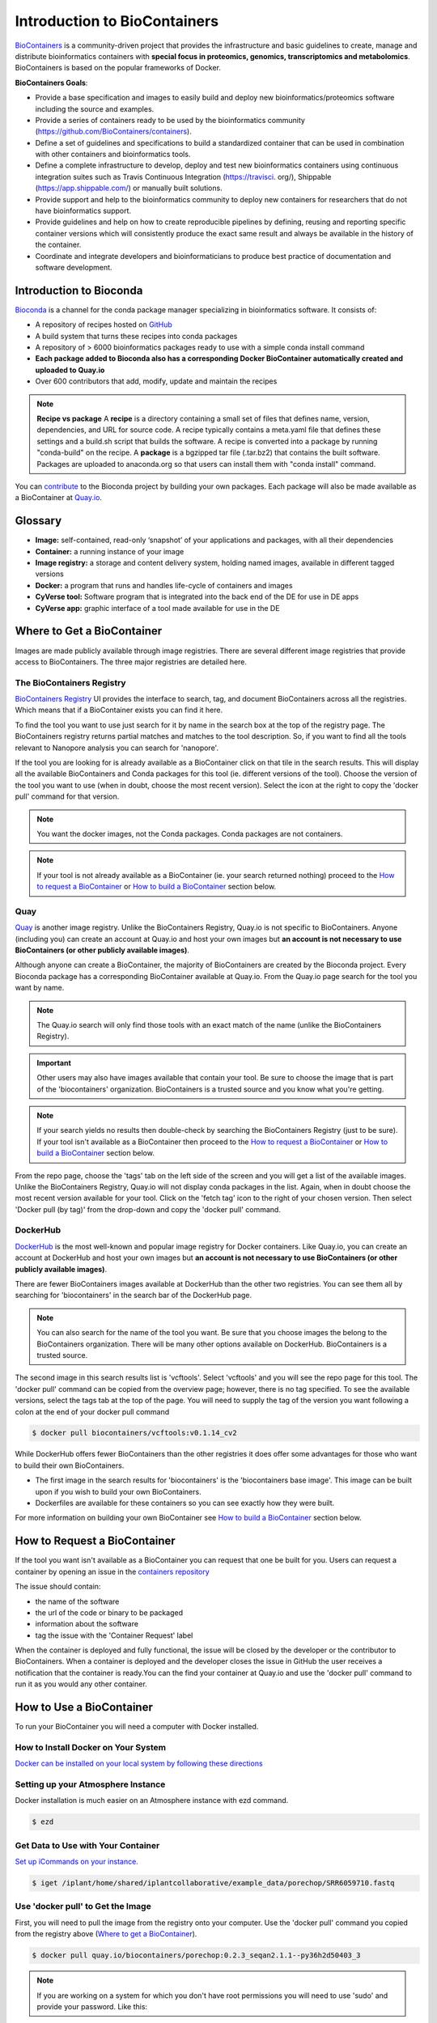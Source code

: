
**Introduction to BioContainers**
=================================

`BioContainers <https://biocontainers.pro/#/>`_ is a community-driven project that provides the infrastructure and basic guidelines to create, manage and distribute bioinformatics containers with **special focus in proteomics, genomics, transcriptomics and metabolomics**. BioContainers is based on the popular frameworks of Docker. 


|biocontainerlogo|

**BioContainers Goals**:

- Provide a base specification and images to easily build and deploy new bioinformatics/proteomics software including the source and examples.

- Provide a series of containers ready to be used by the bioinformatics community (https://github.com/BioContainers/containers).

- Define a set of guidelines and specifications to build a standardized container that can be used in combination with other containers and bioinformatics tools.

- Define a complete infrastructure to develop, deploy and test new bioinformatics containers using continuous integration suites such as Travis Continuous Integration (https://travisci. org/), Shippable (https://app.shippable.com/) or manually built solutions.

- Provide support and help to the bioinformatics community to deploy new containers for researchers that do not have bioinformatics support.

- Provide guidelines and help on how to create reproducible pipelines by defining, reusing and reporting specific container versions which will consistently produce the exact same result and always be available in the history of the container.

- Coordinate and integrate developers and bioinformaticians to produce best practice of documentation and software development.

**Introduction to Bioconda**
----------------------------
|biocondalogo|

`Bioconda <https://bioconda.github.io/>`_ is a channel for the conda package manager specializing in bioinformatics software. It consists of:

- A repository of recipes hosted on `GitHub <https://github.com/bioconda/bioconda-recipes/tree/master/recipes>`_
- A build system that turns these recipes into conda packages
- A repository of > 6000 bioinformatics packages ready to use with a simple conda install command
- **Each package added to Bioconda also has a corresponding Docker BioContainer automatically created and uploaded to Quay.io**
- Over 600 contributors that add, modify, update and maintain the recipes

.. Note::

	**Recipe vs package**
	A **recipe** is a directory containing a small set of files that defines name, version, dependencies, and URL for source code. A recipe 
	typically contains a meta.yaml file that defines these settings and a build.sh script that builds the software. A recipe is 
	converted into a package by running "conda-build" on the recipe. 
	A **package** is a bgzipped tar file (.tar.bz2) that contains the built software. Packages are uploaded to anaconda.org so that users can install them with "conda install" command.

You can `contribute <https://bioconda.github.io/contributing.html>`_ to the Bioconda project by building your own packages. Each package will also be made available as a BioContainer at `Quay.io <https://quay.io/organization/biocontainers>`_.

.. _getbiocontainer:

**Glossary**
------------
- **Image:** self-contained, read-only ‘snapshot’ of your applications and packages, with all their dependencies
- **Container:** a running instance of your image
- **Image registry:** a storage and content delivery system, holding named images, available in different tagged versions
- **Docker:** a program that runs and handles life-cycle of containers and images
- **CyVerse tool:** Software program that is integrated into the back end of the DE for use in DE apps
- **CyVerse app:** graphic interface of a tool made available for use in the DE

Where to Get a BioContainer
---------------------------

Images are made publicly available through image registries. There are several different image registries that provide access to BioContainers. The three major registries are detailed here.

The BioContainers Registry
^^^^^^^^^^^^^^^^^^^^^^^^^^
`BioContainers Registry <https://biocontainers.pro/#/registry>`_ UI provides the interface to search, tag, and document BioContainers across all the registries. Which means that if a BioContainer exists you can find it here.

To find the tool you want to use just search for it by name in the search box at the top of the registry page. The BioContainers registry returns partial matches and matches to the tool description. So, if you want to find all the tools relevant to Nanopore analysis you can search for 'nanopore'. 

|biocontainersregistry|

If the tool you are looking for is already available as a BioContainer click on that tile in the search results. This will display all the available BioContainers and Conda packages for this tool (ie. different versions of the tool). Choose the version of the tool you want to use (when in doubt, choose the most recent version). Select the icon at the right to copy the 'docker pull' command for that version.


|registrytags|

.. Note:: You want the docker images, not the Conda packages. Conda packages are not containers. 

.. Note:: If your tool is not already available as a BioContainer (ie. your search returned nothing) proceed to the `How to request a BioContainer`_ or `How to build a BioContainer`_ section below. 




Quay
^^^^
`Quay <https://quay.io/>`_ is another image registry. Unlike the BioContainers Registry, Quay.io is not specific to BioContainers. Anyone (including you) can create an account at Quay.io and host your own images but **an account is not necessary to use BioContainers (or other publicly available images)**.

Although anyone can create a BioContainer, the majority of BioContainers are created by the Bioconda project. Every Bioconda package has a corresponding BioContainer available at Quay.io. From the Quay.io page search for the tool you want by name. 

.. Note:: The Quay.io search will only find those tools with an exact match of the name (unlike the BioContainers Registry). 

.. Important:: Other users may also have images available that contain your tool. Be sure to choose the image that is part of the 'biocontainers' organization. BioContainers is a trusted source and you know what you're getting. 



|quayio|

.. Note:: If your search yields no results then double-check by searching the BioContainers Registry (just to be sure). If your tool isn't available as a BioContainer then proceed to the `How to request a BioContainer`_ or `How to build a BioContainer`_ section below.

From the repo page, choose the 'tags' tab on the left side of the screen and you will get a list of the available images. Unlike the BioContainers Registry, Quay.io will not display conda packages in the list. Again, when in doubt choose the most recent version available for your tool. Click on the 'fetch tag' icon to the right of your chosen version. Then select 'Docker pull (by tag)' from the drop-down and copy the 'docker pull' command.

|quayiotags|

|quayiopull| 


DockerHub
^^^^^^^^^
`DockerHub <https://hub.docker.com/>`_ is the most well-known and popular image registry for Docker containers. Like Quay.io, you can create an account at DockerHub and host your own images but **an account is not necessary to use BioContainers (or other publicly available images)**. 

There are fewer BioContainers images available at DockerHub than the other two registries. You can see them all by searching for 'biocontainers' in the search bar of the DockerHub page. 


|dockerhub|

.. Note:: You can also search for the name of the tool you want. Be sure that you choose images the belong to the BioContainers organization. There will be many other options available on DockerHub. BioContainers is a trusted source. 


The second image in this search results list is 'vcftools'. Select 'vcftools' and you will see the repo page for this tool. The 'docker pull' command can be copied from the overview page; however, there is no tag specified. To see the available versions, select the tags tab at the top of the page. You will need to supply the tag of the version you want following a colon at the end of your docker pull command 

.. code-block:: bash

   $ docker pull biocontainers/vcftools:v0.1.14_cv2


While DockerHub offers fewer BioContainers than the other registries it does offer some advantages for those who want to build their own BioContainers. 

- The first image in the  search results for 'biocontainers' is the 'biocontainers base image'. This image can be built upon if you wish to build your own BioContainers. 
- Dockerfiles are available for these containers so you can see exactly how they were built.

For more information on building your own BioContainer see `How to build a BioContainer`_ section below. 


.. _request:

How to Request a BioContainer
-----------------------------

If the tool you want isn't available as a BioContainer you can request that one be built for you.
Users can request a container by opening an issue in the `containers repository <http://github.com/BioContainers/containers/issues>`_ 

|requestcontainer|

The issue should contain:

- the name of the software
- the url of the code or binary to be packaged
- information about the software
- tag the issue with the 'Container Request' label 

When the container is deployed and fully functional, the issue will be closed by the developer or the contributor to BioContainers. When a container is deployed and the developer closes the issue in GitHub the user receives a notification that the container is ready.You can the find your container at Quay.io and use the 'docker pull' command to run it as you would any other container.

How to Use a BioContainer
-------------------------
To run your BioContainer you will need a computer with Docker installed.
 
How to Install Docker on Your System
^^^^^^^^^^^^^^^^^^^^^^^^^^^^^^^^^^^^

`Docker can be installed on your local system by following these directions <https://learning.cyverse.org/projects/container_camp_workshop_2019/en/latest/docker/dockerintro.html>`_

Setting up your Atmosphere Instance
^^^^^^^^^^^^^^^^^^^^^^^^^^^^^^^^^^^
Docker installation is much easier on an Atmosphere instance with ezd command.

.. code-block:: bash

    $ ezd
    

Get Data to Use with Your Container
^^^^^^^^^^^^^^^^^^^^^^^^^^^^^^^^^^^

`Set up iCommands on your instance. <https://learning.cyverse.org/projects/atmosphere-guide/en/latest/step4.html>`_ 

.. code-block:: bash

   $ iget /iplant/home/shared/iplantcollaborative/example_data/porechop/SRR6059710.fastq

Use 'docker pull' to Get the Image
^^^^^^^^^^^^^^^^^^^^^^^^^^^^^^^^^^

First, you will need to pull the image from the registry onto your computer. Use the 'docker pull' command you copied from the registry above (`Where to get a BioContainer`_). 

.. code-block:: bash

   $ docker pull quay.io/biocontainers/porechop:0.2.3_seqan2.1.1--py36h2d50403_3

.. Note:: 
    If you are working on a system for which you don't have root permissions you will need to use 'sudo' and provide your password. Like this:

.. code-block:: bash

   $ sudo docker pull quay.io/biocontainers/porechop:0.2.3_seqan2.1.1--py36h2d50403_3

|pullquayio|



Use the 'docker run' Command to Run the Container
^^^^^^^^^^^^^^^^^^^^^^^^^^^^^^^^^^^^^^^^^^^^^^^^^^

The easiest way to test that the container will run is to run the help command for the tool. In this case '-h' is the help command.

.. code-block:: bash

	sudo docker run --rm -v $(pwd):/working-dir -w /working-dir --entrypoint="porechop" quay.io/biocontainers/porechop:0.2.3_seqan2.1.1--py36h2d50403_3 -h
	
From the result we are able to see the only required option is '-i INPUT'. Options in [square brackets] are not required.

Now we can run the container with our data file to see the output.

.. code-block:: bash
	
	sudo docker run --rm -v $(pwd):/working-dir -w /working-dir --entrypoint="porechop" quay.io/biocontainers/porechop:0.2.3_seqan2.1.1--py36h2d50403_3 -i SRR6059710.fastq -o porechop_output.fastq

We can break the command down into pieces so it is easier to read (the backslash represents where we have broken the line).

.. code-block:: bash

    sudo \ 
    docker run \
    --rm \
    -v $(pwd):/working-dir \
    -w /working-dir \
    --entrypoint="porechop" \
    quay.io/biocontainers/porechop:0.2.3_seqan2.1.1--py36h2d50403_3 \
    -i SRR6059710.fastq \
    -o porechop_out.fastq

What it All Means
^^^^^^^^^^^^^^^^^
- 'sudo' allows you to run the container with 'root' permissions--only required if you don't have root permissions on your machine
- 'docker run' tells docker to run the container
- '--rm' removes the container (not the image) from your system when the analysis is complete
-  '-v' mounts a *local* directory into a directory *within the container*
-  '-w' specifies the working directory within the container
-  '--entrypoint' tells the container what to do (usually the name of the tool; the command you would use to run the tool on the command line)
-  'quay.io/biocontainers/porechop:0.2.3_seqan2.1.1--py36h2d50403_3' is the name of the image we pulled from Quay.io
-  '-i' is the argument for the input file (FASTQ) for Porechop
-  '-o' is the arguemnt for the output file (trimmed FASTQ) for Porechop



.. Important:: 

    You must supply an entrypoint on the command line when you run a BioContainer. It is possible to build entrypoints into a container but that is not he case with BioContainers.

|porechoprun|
|porechoptrim|
|porechopdone|


The output from Porechop is saved into the working directory within the container. We ran the container we mounted our current *local* working directory into the working directory *within the container*. The analysis has finished, the container has been removed (remember --rm) and now we should find our outputs in our *local* current working directory. 

List the files:

.. code-block:: bash

    $ ls -l

|porechopout|

You can see the 'porechop_out.fastq' file is in our current working directory. Notice that the this file is owned by 'root'. This is because Docker containers always run as 'root'.

At this point you can run your container on any system with Docker installed. To use this container on an HPC system you will need to use Singularity (rather than Docker) to run your container. For more information about running Docker containers with Singularity see the `Singularity documentation <https://singularity.lbl.gov/quickstart>`_

.. Note::

	Reporting a problem with a container:
	If you find a problem with a BioContainer an issue should be opened in the `containers repository <http://github.com/BioContainers/containers/issues>`_, you should use the 'broken' tag (see tags). Developers of the project will pick-up the issue and deploy a new version of the container. A message will be delivered when the container has been fixed.

.. _buildbiocontainer:

How to Build a BioContainer
---------------------------

For more information on building Bioconda BioContainers see the `Bioconda docmentation <https://bioconda.github.io/contributing.html>`_

For more information on building Docker BioContainers see `BioContainers contribution guidelines <https://github.com/BioContainers/specs#33-how-to-create-a-docker-based-biocontainer>`_.

Useful Links
------------
- `BioContainers <https://biocontainers.pro/#/>`_
- `Bioconda <https://bioconda.github.io/>`_
- `Bioconda GitHub <https://github.com/bioconda/bioconda-recipes/tree/master/recipes>`_
- `Quay.io BioContainers organization <https://quay.io/organization/biocontainers>`_
- `BioContainers Registry <https://biocontainers.pro/#/registry>`_
- `DockerHub <https://hub.docker.com/>`_
- `Request a BioContainer <http://github.com/BioContainers/containers/issues>`_
- `Singularity documentation <https://singularity.lbl.gov/quickstart>`_
- `BioContainers contribution guidelines <https://github.com/BioContainers/specs#33-how-to-create-a-docker-based-biocontainer>`_

.. |biocondalogo| image:: ../img/biocontainers13.png
  :width: 500
  :height: 100

.. |biocontainerlogo| image:: ../img/biocontainers5a.png
  :width: 500
  :height: 75

.. |biocontainersregistry| image:: ../img/biocontainers15.png
  :width: 750
  :height: 300

.. |quayio| image:: ../img/biocontainers20.png
  :width: 750
  :height: 200

.. |quayiorepo| image:: ../img/biocontainers21.png
  :width: 750
  :height: 400

.. |quayiotags| image:: ../img/biocontainers3.png
  :width: 750
  :height: 400

.. |quayiopull| image:: ../img/biocontainers8.png
  :width: 750
  :height: 200

.. |dockerhub| image:: ../img/biocontainers16.png
  :width: 750
  :height: 350

.. |requestcontainer| image:: ../img/biocontainers18.png
  :width: 750
  :height: 400

.. |runporechop| image:: ../img/biocontainers9.png
  :width: 750
  :height: 70

.. |registrytags| image:: ../img/biocontainers19.png
  :width: 750
  :height: 400

.. |pullquayio| image:: ../img/biocontainers11.png
  :width: 750
  :height: 300

.. |porechoptrim| image:: ../img/biocontainers1.png
  :width: 750
  :height: 200

.. |porechopdone| image:: ../img/biocontainers2.png
  :width: 750
  :height: 150

.. |porechopout| image:: ../img/biocontainers12.png
  :width: 750
  :height: 150
